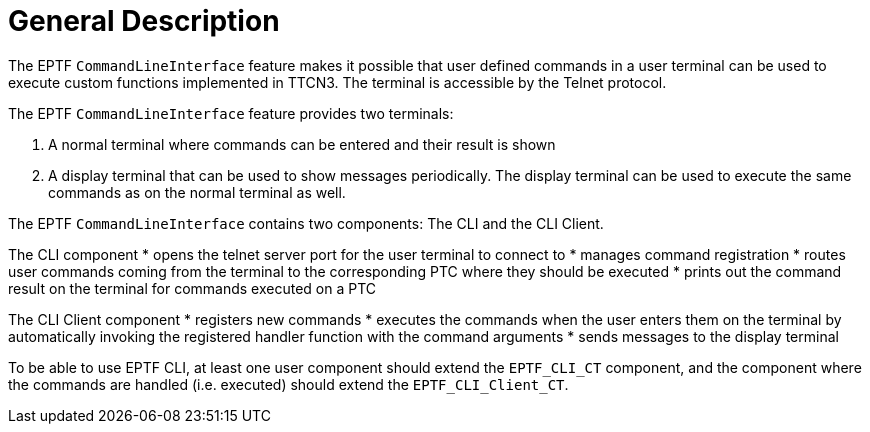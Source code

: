 = General Description

The EPTF `CommandLineInterface` feature makes it possible that user defined commands in a user terminal can be used to execute custom functions implemented in TTCN3. The terminal is accessible by the Telnet protocol.

The EPTF `CommandLineInterface` feature provides two terminals:

1.	A normal terminal where commands can be entered and their result is shown
2.	A display terminal that can be used to show messages periodically. The display terminal can be used to execute the same commands as on the normal terminal as well.

The EPTF `CommandLineInterface` contains two components: The CLI and the CLI Client.

The CLI component
*	opens the telnet server port for the user terminal to connect to
*	manages command registration
*	routes user commands coming from the terminal to the corresponding PTC where they should be executed
*	prints out the command result on the terminal for commands executed on a PTC

The CLI Client component
*	registers new commands
*	executes the commands when the user enters them on the terminal by automatically invoking the registered handler function with the command arguments
*	sends messages to the display terminal

To be able to use EPTF CLI, at least one user component should extend the `EPTF_CLI_CT` component, and the component where the commands are handled (i.e. executed) should extend the `EPTF_CLI_Client_CT`.
